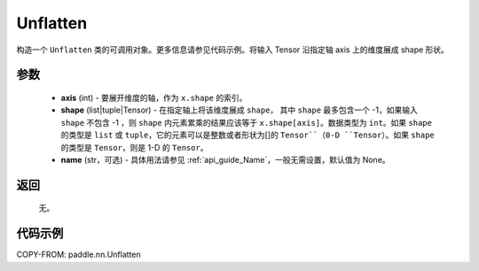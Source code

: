 .. _cn_api_nn_Unflatten:

Unflatten
-------------------------------

.. py:function:: paddle.nn.Unflatten(axis, shape, name=None)



构造一个 ``Unflatten`` 类的可调用对象。更多信息请参见代码示例。将输入 Tensor 沿指定轴 axis 上的维度展成 shape 形状。


参数
::::::::::::

    - **axis** (int) - 要展开维度的轴，作为 ``x.shape`` 的索引。
    - **shape** (list|tuple|Tensor) - 在指定轴上将该维度展成 ``shape``， 其中 ``shape`` 最多包含一个 -1，如果输入 ``shape`` 不包含 -1 ，则 ``shape`` 内元素累乘的结果应该等于 ``x.shape[axis]``。数据类型为 ``int``。如果 ``shape`` 的类型是 ``list`` 或 ``tuple``，它的元素可以是整数或者形状为[]的 ``Tensor``（0-D ``Tensor``）。如果 ``shape`` 的类型是 ``Tensor``，则是 1-D 的 ``Tensor``。
    - **name** (str，可选) - 具体用法请参见 :ref:`api_guide_Name`，一般无需设置，默认值为 None。

返回
::::::::::::
  无。


代码示例
::::::::::::

COPY-FROM: paddle.nn.Unflatten
